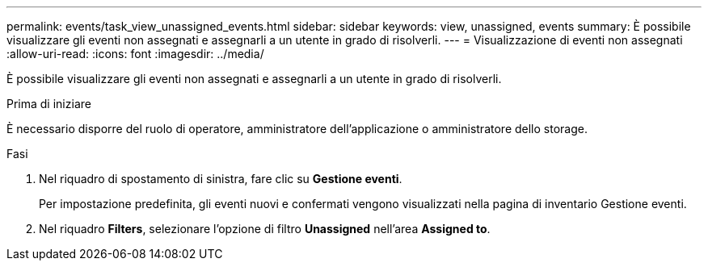 ---
permalink: events/task_view_unassigned_events.html 
sidebar: sidebar 
keywords: view, unassigned, events 
summary: È possibile visualizzare gli eventi non assegnati e assegnarli a un utente in grado di risolverli. 
---
= Visualizzazione di eventi non assegnati
:allow-uri-read: 
:icons: font
:imagesdir: ../media/


[role="lead"]
È possibile visualizzare gli eventi non assegnati e assegnarli a un utente in grado di risolverli.

.Prima di iniziare
È necessario disporre del ruolo di operatore, amministratore dell'applicazione o amministratore dello storage.

.Fasi
. Nel riquadro di spostamento di sinistra, fare clic su *Gestione eventi*.
+
Per impostazione predefinita, gli eventi nuovi e confermati vengono visualizzati nella pagina di inventario Gestione eventi.

. Nel riquadro *Filters*, selezionare l'opzione di filtro *Unassigned* nell'area *Assigned to*.

